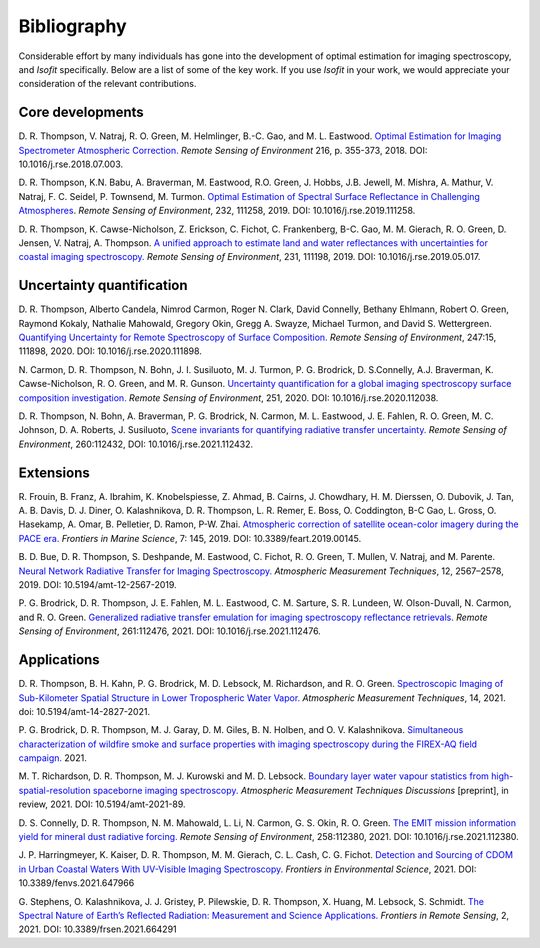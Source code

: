 Bibliography
============

Considerable effort by many individuals has gone into the development of optimal
estimation for imaging spectroscopy, and *Isofit* specifically.  Below are a list
of some of the key work.  If you use *Isofit* in your work, we would appreciate
your consideration of the relevant contributions.

Core developments
-------------------

D\. R. Thompson, V. Natraj, R. O. Green, M. Helmlinger, B.-C. Gao, and M. L. Eastwood.
`Optimal Estimation for Imaging Spectrometer Atmospheric Correction.
<https://doi.org/10.1016/j.rse.2018.07.003>`__
*Remote Sensing of Environment* 216, p. 355-373, 2018. DOI: 10.1016/j.rse.2018.07.003.

D\. R. Thompson, K.N. Babu, A. Braverman, M. Eastwood, R.O. Green,
J. Hobbs, J.B. Jewell, M. Mishra, A. Mathur, V. Natraj, F. C. Seidel,
P. Townsend, M. Turmon. `Optimal Estimation of Spectral Surface Reflectance
in Challenging Atmospheres <https://doi.org/10.1016/j.rse.2019.111258>`__.
*Remote Sensing of Environment*, 232, 111258, 2019.
DOI: 10.1016/j.rse.2019.111258.

D\. R. Thompson, K. Cawse-Nicholson, Z. Erickson, C. Fichot, C. Frankenberg,
B-C. Gao, M. M. Gierach, R. O. Green, D. Jensen, V. Natraj, A. Thompson.
`A unified approach to estimate land and water reflectances with uncertainties
for coastal imaging spectroscopy. <https://doi.org/10.1016/j.rse.2019.05.017>`__
*Remote Sensing of Environment*, 231, 111198, 2019.
DOI: 10.1016/j.rse.2019.05.017.

Uncertainty quantification
--------------------------
D\. R. Thompson, Alberto Candela, Nimrod Carmon, Roger N. Clark,
David Connelly, Bethany Ehlmann, Robert O. Green, Raymond Kokaly,
Nathalie Mahowald, Gregory Okin, Gregg A. Swayze, Michael Turmon,
and David S. Wettergreen. `Quantifying Uncertainty for Remote
Spectroscopy of Surface Composition. <https://doi.org/10.1016/j.rse.2020.111898>`__
*Remote Sensing of Environment*,
247:15, 111898, 2020.
DOI: 10.1016/j.rse.2020.111898.

N\. Carmon, D. R. Thompson, N. Bohn, J. I. Susiluoto, M. J. Turmon, P. G. Brodrick,
D. S.Connelly, A.J. Braverman, K. Cawse-Nicholson, R. O. Green, and M. R. Gunson.
`Uncertainty quantification for a global imaging spectroscopy surface composition investigation.
<https://doi.org/10.1016/j.rse.2020.112038>`__
*Remote Sensing of Environment*, 251, 2020. DOI: 10.1016/j.rse.2020.112038.

D. R. Thompson, N. Bohn, A. Braverman, P. G. Brodrick, N. Carmon, M. L. Eastwood, J. E. Fahlen, R. O. Green, M. C. Johnson, D. A. Roberts, J. Susiluoto,
`Scene invariants for quantifying radiative transfer uncertainty. 
<https://doi.org/10.1016/j.rse.2021.112432>`__
*Remote Sensing of Environment*, 260:112432, DOI: 10.1016/j.rse.2021.112432.

Extensions
----------
R\. Frouin, B.  Franz, A. Ibrahim, K. Knobelspiesse, Z. Ahmad, B. Cairns, J. Chowdhary,
H. M. Dierssen, O. Dubovik, J. Tan, A. B. Davis, D. J. Diner, O. Kalashnikova,
D. R. Thompson, L. R. Remer, E. Boss, O. Coddington, B-C Gao, L. Gross, O. Hasekamp,
A. Omar, B. Pelletier, D. Ramon, P-W. Zhai. `Atmospheric correction of satellite
ocean-color imagery during the PACE era. 
<https://doi.org/10.3389/feart.2019.00145>`__
*Frontiers in Marine Science*, 7: 145, 2019.
DOI: 10.3389/feart.2019.00145.

B\. D. Bue, D. R. Thompson, S. Deshpande, M. Eastwood, C. Fichot, R. O. Green,
T. Mullen, V. Natraj, and M. Parente. `Neural Network Radiative Transfer for
Imaging Spectroscopy. <https://doi.org/10.5194/amt-12-2567-2019>`__ 
*Atmospheric Measurement Techniques*, 12, 2567–2578,
2019. DOI: 10.5194/amt-12-2567-2019.

P\. G. Brodrick, D. R. Thompson, J. E. Fahlen, M. L. Eastwood, C. M. Sarture, S. R. Lundeen, W. Olson-Duvall,
N. Carmon, and R. O. Green. `Generalized radiative transfer emulation for imaging spectroscopy reflectance
retrievals <https://doi.org/10.1016/j.rse.2021.112476>`__. 
*Remote Sensing of Environment*, 261:112476, 2021.
DOI: 10.1016/j.rse.2021.112476.

Applications
------------
D. R. Thompson, B. H. Kahn, P. G. Brodrick, M. D. Lebsock, M. Richardson, and R. O. Green.
`Spectroscopic Imaging of Sub-Kilometer Spatial Structure in Lower Tropospheric Water Vapor.
<https://doi.org/10.5194/amt-14-2827-2021>`__
*Atmospheric Measurement Techniques*, 14, 2021. doi: 10.5194/amt-14-2827-2021.

P. G. Brodrick, D. R. Thompson, M. J. Garay, D. M. Giles, B. N. Holben, and O. V. Kalashnikova.
`Simultaneous characterization of wildfire smoke and surface properties with imaging spectroscopy during the FIREX-AQ
field campaign. <https://www.essoar.org/doi/abs/10.1002/essoar.10506794.1>`__ 2021.

M. T. Richardson, D. R. Thompson, M. J. Kurowski and M. D. Lebsock. 
`Boundary layer water vapour statistics from high-spatial-resolution spaceborne imaging spectroscopy. 
<https://doi.org/10.5194/amt-2021-89>`__
*Atmospheric Measurement Techniques Discussions* [preprint], in review, 2021. DOI: 10.5194/amt-2021-89.

D. S. Connelly, D. R. Thompson, N. M. Mahowald, L. Li, N. Carmon, G. S. Okin, R. O. Green.  
`The EMIT mission information yield for mineral dust radiative forcing. 
<https://doi.org/10.1016/j.rse.2021.112380>`__ 
*Remote Sensing of Environment*, 258:112380, 2021.  DOI: 10.1016/j.rse.2021.112380.

J. P. Harringmeyer, K. Kaiser, D. R. Thompson, M. M. Gierach, C. L. Cash, C. G. Fichot.
`Detection and Sourcing of CDOM in Urban Coastal Waters With UV-Visible Imaging Spectroscopy.
<https://doi.org/10.3389/fenvs.2021.647966>`__
*Frontiers in Environmental Science*, 2021.  DOI: 10.3389/fenvs.2021.647966

G. Stephens, O. Kalashnikova, J. J. Gristey, P. Pilewskie, D. R. Thompson, X. Huang, M. Lebsock, S. Schmidt.
`The Spectral Nature of Earth’s Reflected Radiation: Measurement and Science Applications.
<https://doi.org/10.3389/frsen.2021.664291>`__
*Frontiers in Remote Sensing*, 2, 2021.  DOI: 10.3389/frsen.2021.664291
